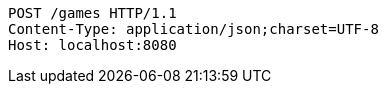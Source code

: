 [source,http,options="nowrap"]
----
POST /games HTTP/1.1
Content-Type: application/json;charset=UTF-8
Host: localhost:8080

----